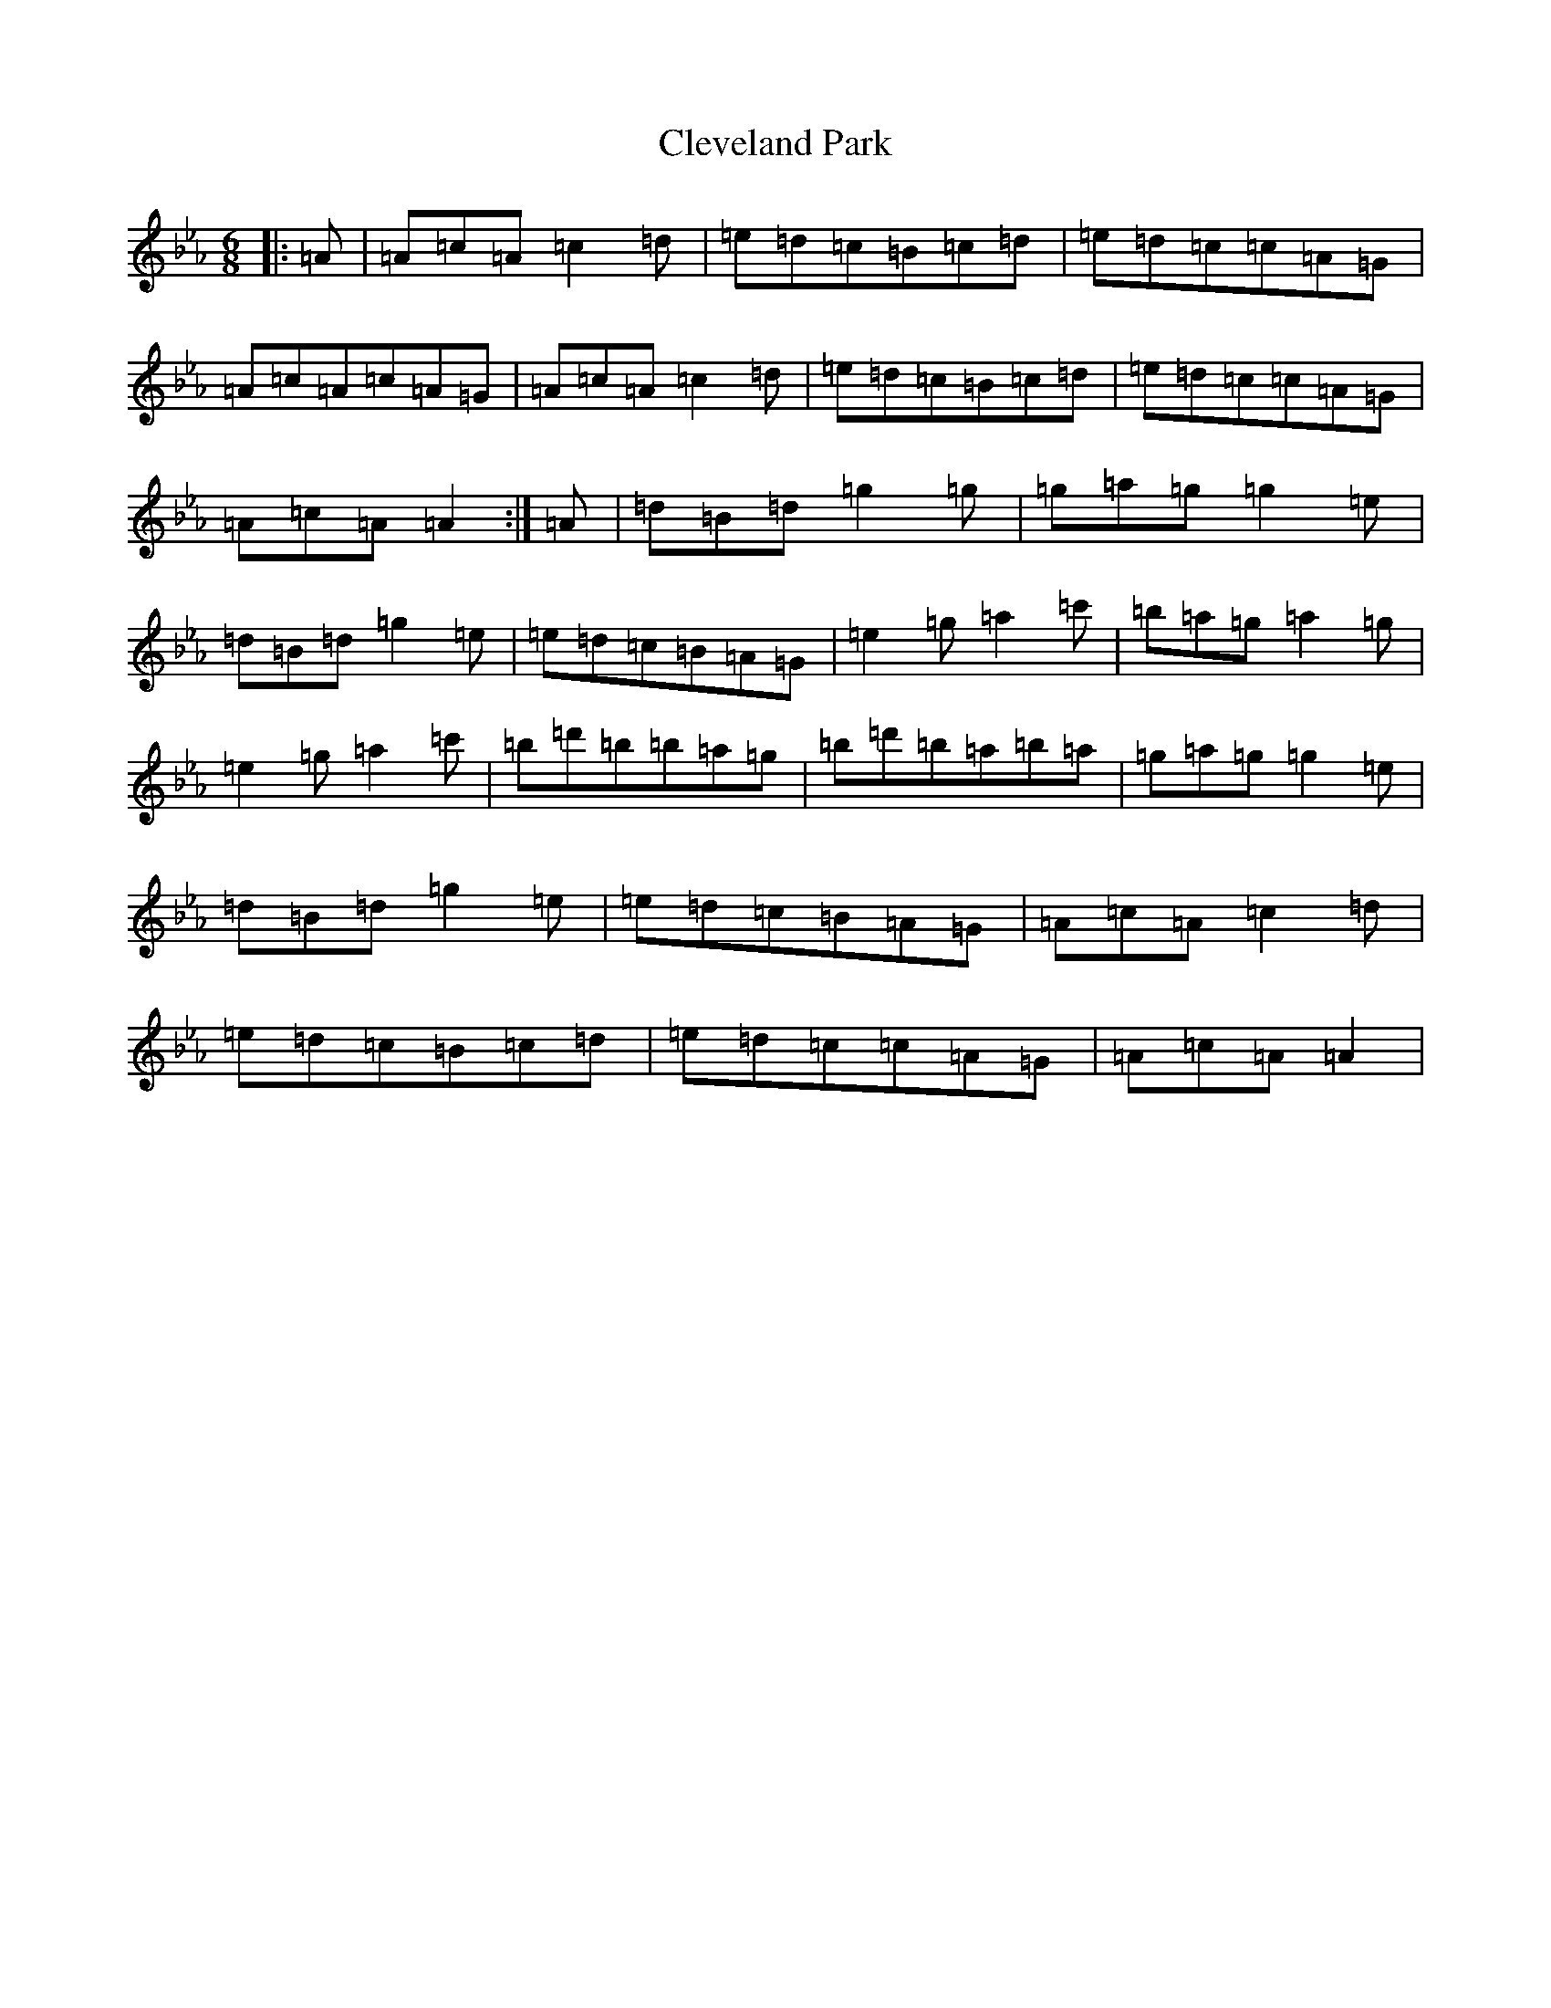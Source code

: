 X: 9652
T: Cleveland Park
S: https://thesession.org/tunes/547#setting33310
Z: A minor
R: jig
M:6/8
L:1/8
K: C minor
|:=A|=A=c=A=c2=d|=e=d=c=B=c=d|=e=d=c=c=A=G|=A=c=A=c=A=G|=A=c=A=c2=d|=e=d=c=B=c=d|=e=d=c=c=A=G|=A=c=A=A2:|=A|=d=B=d=g2=g|=g=a=g=g2=e|=d=B=d=g2=e|=e=d=c=B=A=G|=e2=g=a2=c'|=b=a=g=a2=g|=e2=g=a2=c'|=b=d'=b=b=a=g|=b=d'=b=a=b=a|=g=a=g=g2=e|=d=B=d=g2=e|=e=d=c=B=A=G|=A=c=A=c2=d|=e=d=c=B=c=d|=e=d=c=c=A=G|=A=c=A=A2|